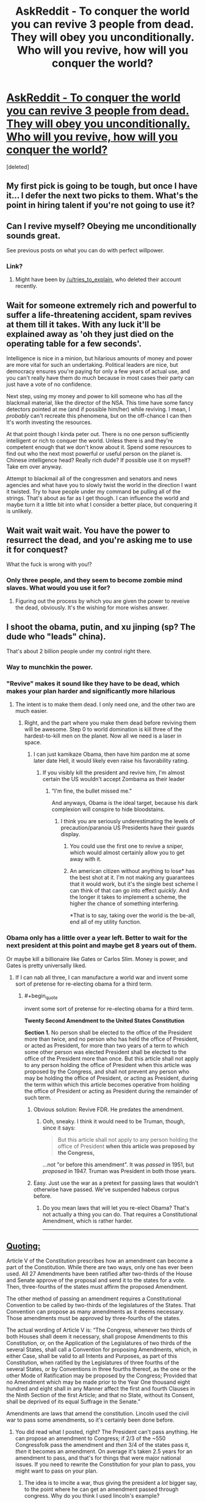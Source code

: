 #+TITLE: AskReddit - To conquer the world you can revive 3 people from dead. They will obey you unconditionally. Who will you revive, how will you conquer the world?

* [[https://www.reddit.com/r/AskReddit/comments/3mou3l/to_conquer_the_world_you_can_revive_3_people_from/][AskReddit - To conquer the world you can revive 3 people from dead. They will obey you unconditionally. Who will you revive, how will you conquer the world?]]
:PROPERTIES:
:Score: 9
:DateUnix: 1443452898.0
:END:
[deleted]


** My first pick is going to be tough, but once I have it... I defer the next two picks to them. What's the point in hiring talent if you're not going to use it?
:PROPERTIES:
:Author: ArgentStonecutter
:Score: 18
:DateUnix: 1443455437.0
:END:


** Can I revive myself? Obeying me unconditionally sounds great.

See previous posts on what you can do with perfect willpower.
:PROPERTIES:
:Author: traverseda
:Score: 20
:DateUnix: 1443467505.0
:END:

*** Link?
:PROPERTIES:
:Author: Revisional_Sin
:Score: 1
:DateUnix: 1443996293.0
:END:

**** Might have been by [[/u/tries_to_explain]], who deleted their account recently.
:PROPERTIES:
:Author: traverseda
:Score: 1
:DateUnix: 1443998019.0
:END:


** Wait for someone extremely rich and powerful to suffer a life-threatening accident, spam revives at them till it takes. With any luck it'll be explained away as 'oh they just died on the operating table for a few seconds'.

Intelligence is nice in a minion, but hilarious amounts of money and power are more vital for such an undertaking. Political leaders are nice, but democracy ensures you're paying for only a few years of actual use, and you can't really have them do much because in most cases their party can just have a vote of no confidence.

Next step, using my money and power to kill someone who has /all/ the blackmail material, like the director of the NSA. This time have some fancy detectors pointed at me (and if possible him/her) while reviving. I mean, I /probably/ can't recreate this phenomena, but on the off-chance I can then It's worth investing the resources.

At that point though I kinda peter out. There is no one person sufficiently intelligent or rich to conquer the world. Unless there is and they're competent enough that we don't know about it. Spend some resources to find out who the next most powerful or useful person on the planet is. Chinese intelligence head? Really rich dude? If possible use it on myself? Take em over anyway.

Attempt to blackmail all of the congressmen and senators and news agencies and what have you to slowly twist the world in the direction I want it twisted. Try to have people under my command be pulling all of the strings. That's about as far as I get though. I can influence the world and maybe turn it a little bit into what I consider a better place, but conquering it is unlikely.
:PROPERTIES:
:Author: FuguofAnotherWorld
:Score: 6
:DateUnix: 1443486662.0
:END:


** Wait wait wait wait. You have the power to resurrect the dead, and you're asking me to use it for conquest?

What the fuck is wrong with you!?
:PROPERTIES:
:Score: 5
:DateUnix: 1443485542.0
:END:

*** Only three people, and they seem to become zombie mind slaves. What would you use it for?
:PROPERTIES:
:Score: 3
:DateUnix: 1443501678.0
:END:

**** Figuring out the process by which you are given the power to reveive the dead, obviously. It's the wishing for more wishes answer.
:PROPERTIES:
:Author: JackStargazer
:Score: 2
:DateUnix: 1443536545.0
:END:


** I shoot the obama, putin, and xu jinping (sp? The dude who "leads" china).

That's about 2 billion people under my control right there.
:PROPERTIES:
:Author: GaBeRockKing
:Score: 7
:DateUnix: 1443454316.0
:END:

*** Way to munchkin the power.
:PROPERTIES:
:Author: ArgentStonecutter
:Score: 5
:DateUnix: 1443457398.0
:END:


*** "Revive" makes it sound like they have to be dead, which makes your plan harder and significantly more hilarious
:PROPERTIES:
:Author: blazinghand
:Score: 5
:DateUnix: 1443465506.0
:END:

**** The intent is to make them dead. I only need one, and the other two are much easier.
:PROPERTIES:
:Author: GaBeRockKing
:Score: 2
:DateUnix: 1443467318.0
:END:

***** Right, and the part where you make them dead before reviving them will be awesome. Step 0 to world domination is kill three of the hardest-to-kill men on the planet. Now all we need is a laser in space.
:PROPERTIES:
:Author: blazinghand
:Score: 9
:DateUnix: 1443468866.0
:END:

****** I can just kamikaze Obama, then have him pardon me at some later date Hell, it would likely even raise his favorability rating.
:PROPERTIES:
:Author: GaBeRockKing
:Score: 2
:DateUnix: 1443472512.0
:END:

******* If you visibly kill the president and revive him, I'm almost certain the US wouldn't accept Zombama as their leader
:PROPERTIES:
:Author: Kishoto
:Score: 10
:DateUnix: 1443477354.0
:END:

******** "I'm fine, the bullet missed me."

And anyways, Obama is the ideal target, because his dark complexion will conspire to hide bloodstains.
:PROPERTIES:
:Author: GaBeRockKing
:Score: 0
:DateUnix: 1443479564.0
:END:

********* I think you are seriously underestimating the levels of precaution/paranoia US Presidents have their guards display.
:PROPERTIES:
:Author: FuguofAnotherWorld
:Score: 1
:DateUnix: 1443482913.0
:END:

********** You could use the first one to revive a sniper, which would almost certainly allow you to get away with it.
:PROPERTIES:
:Score: 3
:DateUnix: 1443501231.0
:END:


********** An american citizen without anything to lose* has the best shot at it. I'm not making any guarantees that it would work, but it's the single best scheme I can think of that can go into effect /quickly/. And the longer it takes to implement a scheme, the higher the chance of something interfering.

*That is to say, taking over the world is the be-all, end all of my utility function.
:PROPERTIES:
:Author: GaBeRockKing
:Score: 2
:DateUnix: 1443488097.0
:END:


*** Obama only has a little over a year left. Better to wait for the next president at this point and maybe get 8 years out of them.

Or maybe kill a billionaire like Gates or Carlos Slim. Money is power, and Gates is pretty universally liked.
:PROPERTIES:
:Author: Ozimandius
:Score: 4
:DateUnix: 1443465762.0
:END:

**** If I can nab all three, I can manufacture a world war and invent some sort of pretense for re-electing obama for a third term.
:PROPERTIES:
:Author: GaBeRockKing
:Score: 2
:DateUnix: 1443467357.0
:END:

***** #+begin_quote
  invent some sort of pretense for re-electing obama for a third term.
#+end_quote

*Twenty Second Amendment to the United States Constitution*

*Section 1.* No person shall be elected to the office of the President more than twice, and no person who has held the office of President, or acted as President, for more than two years of a term to which some other person was elected President shall be elected to the office of the President more than once. But this article shall not apply to any person holding the office of President when this article was proposed by the Congress, and shall not prevent any person who may be holding the office of President, or acting as President, during the term within which this article becomes operative from holding the office of President or acting as President during the remainder of such term.
:PROPERTIES:
:Author: eaglejarl
:Score: 3
:DateUnix: 1443470059.0
:END:

****** Obvious solution: Revive FDR. He predates the amendment.
:PROPERTIES:
:Author: JackStargazer
:Score: 3
:DateUnix: 1443536475.0
:END:

******* Ooh, sneaky. I think it would need to be Truman, though, since it says:

#+begin_quote
  But this article shall not apply to any person holding the office of President *when this article was proposed by the Congress,*
#+end_quote

...not "or before this amendment". It was /passed/ in 1951, but /proposed/ in 1947. Truman was President in both those years.
:PROPERTIES:
:Author: eaglejarl
:Score: 3
:DateUnix: 1443550049.0
:END:


****** Easy. Just use the war as a pretext for passing laws that wouldn't otherwise have passed. We've suspended habeus corpus before.
:PROPERTIES:
:Author: GaBeRockKing
:Score: 2
:DateUnix: 1443472587.0
:END:

******* Do you mean laws that will let you re-elect Obama? That's not actually a thing you can do. That requires a Constitutional Amendment, which is rather harder.

--------------

** [[http://www.lexisnexis.com/constitution/amendments_howitsdone.asp][Quoting:]]
   :PROPERTIES:
   :CUSTOM_ID: quoting
   :END:
Article V of the Constitution prescribes how an amendment can become a part of the Constitution. While there are two ways, only one has ever been used. All 27 Amendments have been ratified after two-thirds of the House and Senate approve of the proposal and send it to the states for a vote. Then, three-fourths of the states must affirm the proposed Amendment.

The other method of passing an amendment requires a Constitutional Convention to be called by two-thirds of the legislatures of the States. That Convention can propose as many amendments as it deems necessary. Those amendments must be approved by three-fourths of the states.

The actual wording of Article V is: “The Congress, whenever two thirds of both Houses shall deem it necessary, shall propose Amendments to this Constitution, or, on the Application of the Legislatures of two thirds of the several States, shall call a Convention for proposing Amendments, which, in either Case, shall be valid to all Intents and Purposes, as part of this Constitution, when ratified by the Legislatures of three fourths of the several States, or by Conventions in three fourths thereof, as the one or the other Mode of Ratification may be proposed by the Congress; Provided that no Amendment which may be made prior to the Year One thousand eight hundred and eight shall in any Manner affect the first and fourth Clauses in the Ninth Section of the first Article; and that no State, without its Consent, shall be deprived of its equal Suffrage in the Senate.”
:PROPERTIES:
:Author: eaglejarl
:Score: 3
:DateUnix: 1443481173.0
:END:

******** Amendments are laws that amend the constitution. Lincoln used the civil war to pass some amendments, so it's certainly been done before.
:PROPERTIES:
:Author: GaBeRockKing
:Score: 0
:DateUnix: 1443481293.0
:END:

********* You did read what I posted, right? The President can't pass anything. He can propose an amendment to Congress; if 2/3 of the ~550 Congressfolk pass the amendment and /then/ 3/4 of the states pass it, /then/ it becomes an amendment. On average it's taken 2.5 years for an amendment to pass, and that's for things that were major national issues. If you need to rewrite the Constitution for your plan to pass, you might want to pass on your plan.
:PROPERTIES:
:Author: eaglejarl
:Score: 4
:DateUnix: 1443485130.0
:END:

********** The idea is to imcite a war, thus giving the president a /lot/ bigger say, to the point where he can get an amendment passed through congress. Why do you think I used lincoln's example?
:PROPERTIES:
:Author: GaBeRockKing
:Score: 2
:DateUnix: 1443487946.0
:END:


****** Easy loophole: new term as vice president, then president dies.
:PROPERTIES:
:Author: TimTravel
:Score: 1
:DateUnix: 1443557627.0
:END:

******* That...might work? He'd be doing the job the minute the President dropped, but his political opponents would immediately try to get him replaced. I don't know how it would work out.
:PROPERTIES:
:Author: eaglejarl
:Score: 1
:DateUnix: 1443558286.0
:END:

******** I think it works, rules as written.
:PROPERTIES:
:Author: TimTravel
:Score: 1
:DateUnix: 1443558388.0
:END:


******* The way that works is, if you take over the current presidents term, and have less than 2 years until the next election, that doesn't count as your term.

If you have more than 2 years, then that's considered your first term.

So, technically, you could be president for a maximum of 10 years.
:PROPERTIES:
:Author: electrace
:Score: 1
:DateUnix: 1443625018.0
:END:


** I'm afraid that it might be a teacher's password here, but one of the best shots at /taking over the world/ seems to be to make an fAI. Revive two great mathematicians and a great leader/organiser/planner of small organisations (probably all from the 20th century), and you'll likely be the head of the best AI research team in the world, and therefore have the best shot at making the fAI which conquers the world (for you).
:PROPERTIES:
:Author: philip1201
:Score: 4
:DateUnix: 1443454981.0
:END:

*** We already have AI teams, and mathematicians (honestly, it's a question of which mathematician is a Great Man, and whose work has been incorporated by talented enough people but it's beyond my competency).

I don't think that three people, even Great Men, can really do things like that, or can be so superior to current organizations*. There's a sort of plasticity in scifi, where geniuses can do outlandish things, which gives some leeway but just assuming three real people? Much harder.

*Unless you swap one of them out with someone with a ridiculous fortune.
:PROPERTIES:
:Author: Tsegen
:Score: 7
:DateUnix: 1443461912.0
:END:

**** #+begin_quote
  honestly, it's a question of which mathematician is a Great Man, and whose work has been incorporated by talented enough people but it's beyond my competency
#+end_quote

Terry fucking Tao. Though I do otherwise agree with you.
:PROPERTIES:
:Score: 1
:DateUnix: 1443485480.0
:END:


**** I'm not expecting them to do outlandishly well, and I wouldn't keep their existence secret. My plan is merely to literally create the best AI research team in the world, and if Paul Erdös and, I don't know, Eisenhower or something publicly announce they have come back from the grave to deal with the threat of AI, I don't expect them to have trouble finding publicity, tenure, private funding or research assistants.

My plan is simple, legal, doesn't require secrecy or unproven skills, and creates a reign everlasting upon success. It doesn't give 99% chance of success, or probably even 10%, but 1% doesn't seem unreasonable. I've yet to see people do better, including ones who try to use religious prophets.

Also note that they don't keep their possessions, including their money.
:PROPERTIES:
:Author: philip1201
:Score: 1
:DateUnix: 1443476321.0
:END:

***** #+begin_quote
  but 1% doesn't seem unreasonable
#+end_quote

1% chance of developing something we can't do and are not sure how close we are to + making sure that it's safe/doesn't flame out or hurt anyone + making sure that social factors don't break this?

For me, it's almost impossible to put a number on such a thing, but then, I'm not that knowledgeable about the combination of AI, research and sociology required.

#+begin_quote
  I've yet to see people do better, including ones who try to use religious prophets.
#+end_quote

Of course. Because taking over the world is a comic book concept. So you need comic book characters. If real people could take over the world they would have. Even with an unimaginable industrial advantage (compared to three people) it wasn't done.And it won't be now.

Coming up with something...extrahuman to do it might indeed be the smartest path, I'm just playing the pessimist.
:PROPERTIES:
:Author: Tsegen
:Score: 2
:DateUnix: 1443476668.0
:END:

****** #+begin_quote
  Coming up with something...extrahuman to do it might indeed be the smartest path,
#+end_quote

This is my claim. You are agreeing with me. It doesn't have to be likely, it just has to be the least implausible.

#+begin_quote
  For me, it's almost impossible to put a number on such a thing,
#+end_quote

I'm just wildly guessing. By Bayes' law, even a statement you know nothing about has some subjective probability of being true. 1% seems like a plausible number based on shallow guesswork. Something like:

AI in our lifetimes: 0.5

Erdös and co spearheading AI research at that time: 0.05

Them managing to make an fAI without error: 0.4

Multiply and you get 1% chance.
:PROPERTIES:
:Author: philip1201
:Score: 0
:DateUnix: 1443478780.0
:END:


** Three people raised from the dead to conquer the world.

I will assume that they will be capable of surviving for more than a short time. My power will give them the ability to live for many years.

The first thing is going to be money. We need someone who will have access to money, even if they have died and lost it. One of the Saudi princes would do. Resurrect them shortly after their death, before the transferal of power has occurred.

Firstly, they will have lots of money because of the simple fact that they are alive. Secondly, they just rose from the dead. This would definitely classify as a miracle to religious true believers, especially if they were dead for long enough that there was absolutely no doubt that he was dead. Even better if he was embalmed. (I don't know Islamic burial rites.)

I now practically own at least half of the religious population of the Middle East, and substantial blocks of Muslim true believers elsewhere. I immediately establish a Caliphate in the Saudi Prince's name.

Next up, Mahatma Ganhdi. Another miraculous resurrection. Cult of personality in India, funded by Saudi Arabian money.

And finally, George Washington. There's genetic material of his still around to prove it's him. There's a pretty damn good chance that the US public would be rather vocal about getting him back in the President's seat, and damn the constitution.

The Saudi Prince's money would go through Gandhi to fund George's efforts to get the 22nd amendment repealed.

Between the Caliphate in the Middle East, Gandhi in India, and the enthralled Americans, I now have secondhand control of about a fifth of the world population and a rather substantial percentage of global GDP.

That's a good start.
:PROPERTIES:
:Author: Farmerbob1
:Score: 2
:DateUnix: 1443499658.0
:END:


** #+begin_quote

  1. I'd wait until after the next US president is elected, have them shot, then immediately revive them before anyone notices that they had died. Wham, I now have nuclear weapons.

  2. One of the 9/11 hijackers. Due to their extremely verifiable status of being dead, they'd be able to gather /major/ support with their resurrection.

  3. John Paul II - again, his death was extremely verifiable, so he'll have a massive religious following after his resurrection.
#+end_quote

Oh, I forgot to link [[http://www.reddit.com/r/AskReddit/comments/3mou3l/z/cvgx4bf][my own comment]]
:PROPERTIES:
:Score: 2
:DateUnix: 1443501620.0
:END:


** Jesus Christ, Muhammed, Nikolai Tesla. The first two to get over half the world's population (who conveniently seem to be relatively easy to convince of things) and the last to build some amazing technology to take over the world. Jesus and Muhammed should be able to get me enough manpower and money to invest into whatever genius ideas Nikolai can come up with.

There is of course the major problem of convincing people that it is actually Jesus or Muhammed. And the possibility that Jesus didn't exist is always a concern, but presumably I wouldn't be wasting my power if it didn't work.
:PROPERTIES:
:Author: Ozimandius
:Score: 4
:DateUnix: 1443465675.0
:END:

*** [deleted]
:PROPERTIES:
:Score: 1
:DateUnix: 1443466210.0
:END:

**** I just read this post, did not click through to see any prohibitions. I mentioned the possibility that it might be problematic - though perhaps you had started your reply before I made the edit.

Anyway, I believe that if Jesus was raised with wounds in his hands and feet and sides and I brought him to the Pope, we could probably convince him and others. Potentially if any holy artifacts are actually legit (blood of jesus/ shroud of turin, etc) there would be another avenue towards legitimacy.

As for Muhammed, I don't really know enough about him to make a guess but I would imagine there are ways. He did leave a major mark on that part of the world, after all, and probably knows some things that could be corroborated or explain some ancient texts, shrines, etc.
:PROPERTIES:
:Author: Ozimandius
:Score: 3
:DateUnix: 1443467175.0
:END:

***** #+begin_quote
  Anyway, I believe that if Jesus was raised with wounds in his hands and feet and sides and I brought him to the Pope, we could probably convince him and others.
#+end_quote

Dozens of people go to the holy land, turn crazy and become convinced they are Jesus every year. Barring him pulling actual miracles you'd have little more luck than they do.

I feel like if there was Jesus's genetic material floating about we would have heard about it? Like people would be doing reconstructions of his phenotype from the genetics and someone would be making waves about cloning him and so on.
:PROPERTIES:
:Author: FuguofAnotherWorld
:Score: 3
:DateUnix: 1443483245.0
:END:


** People vary way less in capability than in fame: the real treasure here is the fact that you're resurrecting famous people, which hints you want to get them elected into popular office. Abraham Lincoln/George Washington/Benjamin Franklin (maybe) would have a very good chance to be elected. Get Peter, Nevsky, or Catherine up in Russia. Have them forge radically close diplomatic relations. Try to wrangle China, which will feel threatened, into making a military move on India, where you may or may not have needed to install Bapu, then bring India into the alliance and crush China. If you can't get China to attack on its own, revive Mao and use him to attack. If you don't need him or Bapu, then you resurrect Mohammed.

I don't think you want to do Jesus because you don't have a way to verify his identity.

This is assuming the creation of an international coalition, turning into a world government asap, counts as conquering. If violent seizure of territory is the only option, then use your countries to create a very powerful space program with the aim of being able to drop giant rocks onto Earth, specifically on cities and power plants. There's not much they can do against this. There's no realistic way to avoid your territory then getting nuked, especially given the difficulty of destroying underground missile bunkers, but that's not a big issue because a seed population can rebound very quickly.
:PROPERTIES:
:Author: wendigo_days
:Score: 1
:DateUnix: 1443484541.0
:END:
